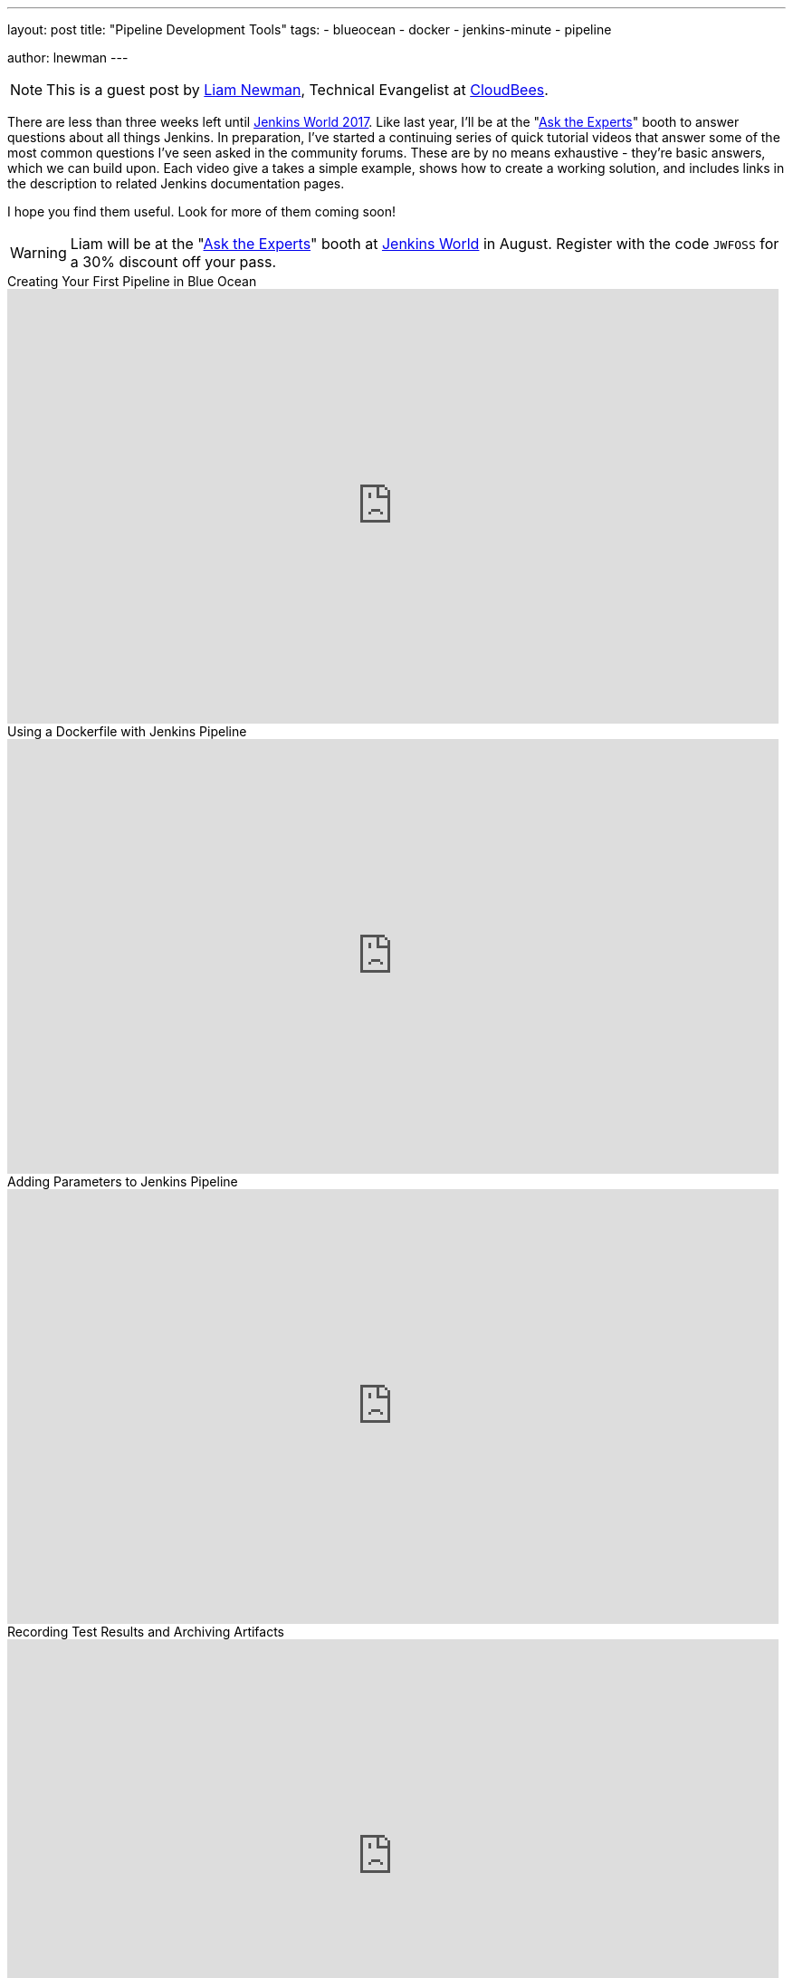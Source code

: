 ---
layout: post
title: "Pipeline Development Tools"
tags:
- blueocean
- docker
- jenkins-minute
- pipeline

author: lnewman
---

NOTE: This is a guest post by link:https://github.com/bitwiseman[Liam Newman],
Technical Evangelist at link:https://cloudbees.com[CloudBees].

There are less than three weeks left until
link:https://www.cloudbees.com/jenkinsworld/home[Jenkins World 2017].
Like last year, I'll be at the
"link:/blog/2017/08/03/jenkinsworld-ask-the-experts/[Ask the Experts]"
booth to answer questions about all things Jenkins.
In preparation, I've started a continuing series of quick tutorial videos that answer
some of the most common questions I've seen asked in the community forums.
These  are by no means exhaustive - they're basic answers, which we can build upon.
Each video give a takes a simple example, shows how to create a working solution,
and includes links in the description to related Jenkins documentation pages.

I hope you find them useful.  Look for more of them coming soon!


[WARNING]
--
Liam will be at the
"link:https://jenkins.io/blog/2017/08/03/jenkinsworld-ask-the-experts/[Ask the Experts]"
booth at
link:https://www.cloudbees.com/jenkinsworld/home[Jenkins World] in August.
Register with the code `JWFOSS` for a 30% discount off your pass.
--

.Creating Your First Pipeline in Blue Ocean
video::FhDomw6BaHU[youtube, width=852, height=480]

.Using a Dockerfile with Jenkins Pipeline
video::Pi2kJ2RJS50[youtube, width=852, height=480]

.Adding Parameters to Jenkins Pipeline
video::5_tvlaIeQUQ[youtube, width=852, height=480]

.Recording Test Results and Archiving Artifacts
video::c9E8kGuAwLU[youtube, width=852, height=480]
